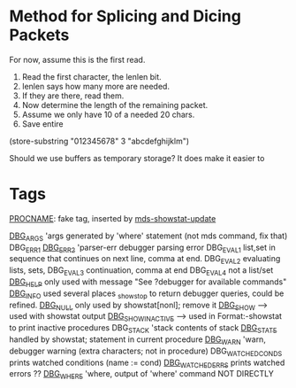 * Method for Splicing and Dicing Packets

For now, assume this is the first read.

1. Read the first character, the lenlen bit.
2. lenlen says how many more are needed.
3. If they are there, read them.
4. Now determine the length of the remaining packet.
5. Assume we only have 10 of a needed 20 chars.
6. Save entire


(store-substring "012345678" 3 "abcdefghijklm")

Should we use buffers as temporary storage?
It does make it easier to 

* Tags

[[file:mds-showstat.el::PROCNAME][PROCNAME]]: fake tag, inserted by [[file:mds-showstat.el::format%20s%20n%20procname][mds-showstat-update]]

[[file:~/emacs/mdcs/maple/src/mdc.mpl::debugger_printf%20DBG_ARGS%20t%20a%20n%20_passed%20i%20j%201][DBG_ARGS]] 'args generated by 'where' statement (not mds command, fix that)
DBG_ERR1 
[[file:~/emacs/mdcs/maple/src/mdc.mpl::debugger_printf%20DBG_ERR2%20Error%20s%20n][DBG_ERR2]] 'parser-err debugger parsing error
DBG_EVAL1 list,set in sequence that continues on next line, comma at end.
DBG_EVAL2 evaluating lists, sets, 
DBG_EVAL3 continuation, comma at end
DBG_EVAL4 not a list/set
[[file:~/emacs/mdcs/maple/src/mdc.mpl::debugger_printf%20DBG_HELP%20See%20debugger%20for%20available%20commands%20n][DBG_HELP]]  only used with message "See ?debugger for available commands\n"
[[file:~/emacs/mdcs/maple/src/mdc.mpl::if%20nops%20ls%200%20then%20debugger_printf%20DBG_INFO%20nNo%20variables%20being%20watched%20n][DBG_INFO]]  used several places _showstop to return debugger queries, could be refined.
[[file:~/emacs/mdcs/maple/src/mdc.mpl::debugger_printf%20DBG_NULL%20n][DBG_NULL]]  only used by showstat[nonl]; remove it
[[file:~/emacs/mdcs/maple/src/mdc.mpl::map%203%20debugger_printf%20DBG_SHOW%20n%20s%20res][DBG_SHOW]]  -->  used with showstat output
[[file:~/emacs/mdcs/maple/src/Format.mm::debugger_printf%20DBG_SHOW_INACTIVE%20s%20prc][DBG_SHOW_INACTIVE]] --> used in Format:-showstat to print inactive procedures
DBG_STACK 'stack contents of stack
[[file:~/emacs/mdcs/maple/src/mdc.mpl::debugger_printf%20DBG_STATE%20s%20debugopts%20procdump%20procName%200%20statNumber][DBG_STATE]] handled by showstat; statement in current procedure
[[file:~/emacs/mdcs/maple/src/mdc.mpl::debugger_printf%20DBG_WARN%20Error%20not%20currently%20in%20a%20procedure%20n][DBG_WARN]]  'warn, debugger warning (extra characters; not in procedure)
DBG_WATCHED_CONDS prints watched conditions (name := cond)
[[file:~/emacs/mdcs/maple/src/Debugger.mm::debugger_printf%20DBG_WATCHED_ERRS%20nWatched%20errors%20n][DBG_WATCHED_ERRS]] prints watched errors ??
[[file:~/emacs/mdcs/maple/src/mdc.mpl::debugger_printf%20DBG_WHERE%20a%20s%20n%20_passed%20i%20j%20_passed%20i%20j%201][DBG_WHERE]] 'where, output of 'where' command  NOT DIRECTLY
